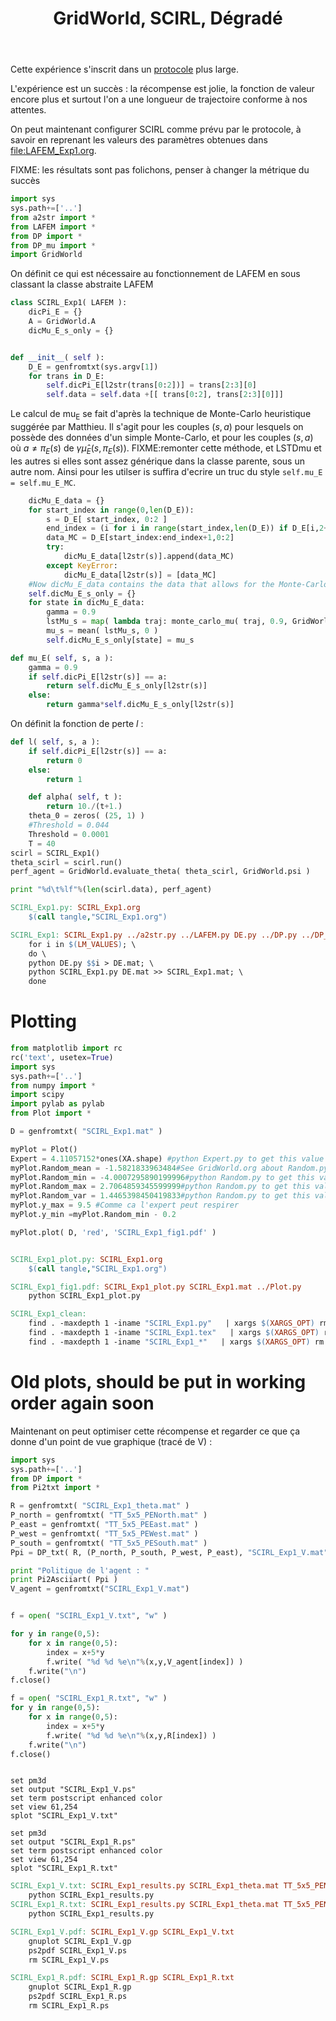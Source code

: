 #+TITLE: GridWorld, SCIRL, Dégradé

Cette expérience s'inscrit dans un [[file:../Protocoles.org][protocole]] plus large.

L'expérience est un succès : la récompense est jolie, la fonction de valeur encore plus et surtout l'on a une longueur de trajectoire conforme à nos attentes.

On peut maintenant configurer SCIRL comme prévu par le protocole, à savoir en reprenant les valeurs des paramètres obtenues dans [[file:LAFEM_Exp1.org]].

FIXME: les résultats sont pas folichons, penser à changer la métrique du succès 

    #+begin_src python :tangle SCIRL_Exp1.py
import sys
sys.path+=['..']
from a2str import *
from LAFEM import *
from DP import *
from DP_mu import *
import GridWorld

    #+end_src
    
      On définit ce qui est nécessaire au fonctionnement de LAFEM en sous classant la classe abstraite LAFEM
      #+begin_src python :tangle SCIRL_Exp1.py
class SCIRL_Exp1( LAFEM ):
    dicPi_E = {}
    A = GridWorld.A
    dicMu_E_s_only = {}

      #+end_src

      #+begin_src python :tangle SCIRL_Exp1.py

    def __init__( self ):
        D_E = genfromtxt(sys.argv[1])
        for trans in D_E:
            self.dicPi_E[l2str(trans[0:2])] = trans[2:3][0]
            self.data = self.data +[[ trans[0:2], trans[2:3][0]]]
      #+end_src      

      Le calcul de mu_E se fait d'après la technique de Monte-Carlo heuristique suggérée par Matthieu. Il s'agit pour les couples $(s,a)$ pour lesquels on possède des données d'un simple Monte-Carlo, et pour les couples $(s,a)$ où $a \neq \pi_E(s)$ de $\gamma \hat\mu_E(s,\pi_E(s))$.
FIXME:remonter cette méthode, et LSTDmu et les autres si elles sont assez générique dans la classe parente, sous un autre nom. Ainsi pour les utilser is suffira d'ecrire un truc du style =self.mu_E = self.mu_E_MC=.

      #+begin_src python :tangle SCIRL_Exp1.py
        dicMu_E_data = {}
        for start_index in range(0,len(D_E)):
            s = D_E[ start_index, 0:2 ]
            end_index = (i for i in range(start_index,len(D_E)) if D_E[i,2+1+2+1] == 0).next() #till next eoe
            data_MC = D_E[start_index:end_index+1,0:2]
            try:
                dicMu_E_data[l2str(s)].append(data_MC)
            except KeyError:
                dicMu_E_data[l2str(s)] = [data_MC]
        #Now dicMu_E_data contains the data that allows for the Monte-Carlo computation
        self.dicMu_E_s_only = {}
        for state in dicMu_E_data:
            gamma = 0.9
            lstMu_s = map( lambda traj: monte_carlo_mu( traj, 0.9, GridWorld.psi ), dicMu_E_data[state] )
            mu_s = mean( lstMu_s, 0 )
            self.dicMu_E_s_only[state] = mu_s

    def mu_E( self, s, a ):
        gamma = 0.9
        if self.dicPi_E[l2str(s)] == a:
            return self.dicMu_E_s_only[l2str(s)]
        else:
            return gamma*self.dicMu_E_s_only[l2str(s)]

      #+end_src      
    On définit la fonction de perte $l$ :
    #+begin_src python :tangle SCIRL_Exp1.py
    def l( self, s, a ):
        if self.dicPi_E[l2str(s)] == a:
            return 0
        else:
            return 1

    #+end_src
    
    
      #+begin_src python :tangle SCIRL_Exp1.py
    def alpha( self, t ):
        return 10./(t+1.)
    theta_0 = zeros( (25, 1) )
    #Threshold = 0.044
    Threshold = 0.0001
    T = 40
scirl = SCIRL_Exp1()
theta_scirl = scirl.run()
perf_agent = GridWorld.evaluate_theta( theta_scirl, GridWorld.psi )

print "%d\t%lf"%(len(scirl.data), perf_agent)

      #+end_src
#+srcname: SCIRL_Exp1_make
#+begin_src makefile
SCIRL_Exp1.py: SCIRL_Exp1.org
	$(call tangle,"SCIRL_Exp1.org")

SCIRL_Exp1: SCIRL_Exp1.py ../a2str.py ../LAFEM.py DE.py ../DP.py ../DP_mu.py V_Expert.mat
	for i in $(LM_VALUES); \
	do \
	python DE.py $$i > DE.mat; \
	python SCIRL_Exp1.py DE.mat >> SCIRL_Exp1.mat; \
	done

#+end_src


* Plotting
#+begin_src python :tangle SCIRL_Exp1_plot.py
from matplotlib import rc
rc('text', usetex=True)
import sys
sys.path+=['..']
from numpy import *
import scipy
import pylab as pylab
from Plot import *

D = genfromtxt( "SCIRL_Exp1.mat" )

myPlot = Plot()
Expert = 4.11057152*ones(XA.shape) #python Expert.py to get this value
myPlot.Random_mean = -1.5821833963484#See GridWorld.org about Random.py for information on these values
myPlot.Random_min = -4.0007295890199996#python Random.py to get this value
myPlot.Random_max = 2.7064859345599999#python Random.py to get this value
myPlot.Random_var = 1.4465398450419833#python Random.py to get this value
myPlot.y_max = 9.5 #Comme ca l'expert peut respirer
myPlot.y_min =myPlot.Random_min - 0.2

myPlot.plot( D, 'red', 'SCIRL_Exp1_fig1.pdf' )


#+end_src

#+srcname: SCIRL_Exp1_make
#+begin_src makefile
SCIRL_Exp1_plot.py: SCIRL_Exp1.org
	$(call tangle,"SCIRL_Exp1.org")

SCIRL_Exp1_fig1.pdf: SCIRL_Exp1_plot.py SCIRL_Exp1.mat ../Plot.py
	python SCIRL_Exp1_plot.py

#+end_src



  #+srcname: SCIRL_Exp1_clean_make
  #+begin_src makefile
SCIRL_Exp1_clean:
	find . -maxdepth 1 -iname "SCIRL_Exp1.py"   | xargs $(XARGS_OPT) rm
	find . -maxdepth 1 -iname "SCIRL_Exp1.tex"   | xargs $(XARGS_OPT) rm
	find . -maxdepth 1 -iname "SCIRL_Exp1_*"   | xargs $(XARGS_OPT) rm
  #+end_src

* Old plots, should be put in working order again soon

Maintenant on peut optimiser cette récompense et regarder ce que ça donne d'un point de vue graphique (tracé de V) :

     #+begin_src python :tangle SCIRL_Exp1_results.py
import sys
sys.path+=['..']
from DP import *
from Pi2txt import *

R = genfromtxt( "SCIRL_Exp1_theta.mat" )
P_north = genfromtxt( "TT_5x5_PENorth.mat" )
P_east = genfromtxt( "TT_5x5_PEEast.mat" )
P_west = genfromtxt( "TT_5x5_PEWest.mat" )
P_south = genfromtxt( "TT_5x5_PESouth.mat" )
Ppi = DP_txt( R, (P_north, P_south, P_west, P_east), "SCIRL_Exp1_V.mat" )

print "Politique de l'agent : "
print Pi2Asciiart( Ppi )
V_agent = genfromtxt("SCIRL_Exp1_V.mat")


f = open( "SCIRL_Exp1_V.txt", "w" )

for y in range(0,5):
    for x in range(0,5):
        index = x+5*y
        f.write( "%d %d %e\n"%(x,y,V_agent[index]) )
    f.write("\n")
f.close()

f = open( "SCIRL_Exp1_R.txt", "w" )
for y in range(0,5):
    for x in range(0,5):
        index = x+5*y
        f.write( "%d %d %e\n"%(x,y,R[index]) )
    f.write("\n")
f.close()


     #+end_src
#+begin_src gnuplot :tangle SCIRL_Exp1_V.gp
set pm3d
set output "SCIRL_Exp1_V.ps"
set term postscript enhanced color
set view 61,254
splot "SCIRL_Exp1_V.txt"
#+end_src

#+begin_src gnuplot :tangle SCIRL_Exp1_R.gp
set pm3d
set output "SCIRL_Exp1_R.ps"
set term postscript enhanced color
set view 61,254
splot "SCIRL_Exp1_R.txt"
#+end_src

#+srcname: SCIRL_Exp1_make
#+begin_src makefile
SCIRL_Exp1_V.txt: SCIRL_Exp1_results.py SCIRL_Exp1_theta.mat TT_5x5_PENorth.mat TT_5x5_PESouth.mat TT_5x5_PEWest.mat TT_5x5_PEEast.mat
	python SCIRL_Exp1_results.py
SCIRL_Exp1_R.txt: SCIRL_Exp1_results.py SCIRL_Exp1_theta.mat TT_5x5_PENorth.mat TT_5x5_PESouth.mat TT_5x5_PEWest.mat TT_5x5_PEEast.mat
	python SCIRL_Exp1_results.py

SCIRL_Exp1_V.pdf: SCIRL_Exp1_V.gp SCIRL_Exp1_V.txt
	gnuplot SCIRL_Exp1_V.gp
	ps2pdf SCIRL_Exp1_V.ps
	rm SCIRL_Exp1_V.ps

SCIRL_Exp1_R.pdf: SCIRL_Exp1_R.gp SCIRL_Exp1_R.txt
	gnuplot SCIRL_Exp1_R.gp
	ps2pdf SCIRL_Exp1_R.ps
	rm SCIRL_Exp1_R.ps

#+end_src


